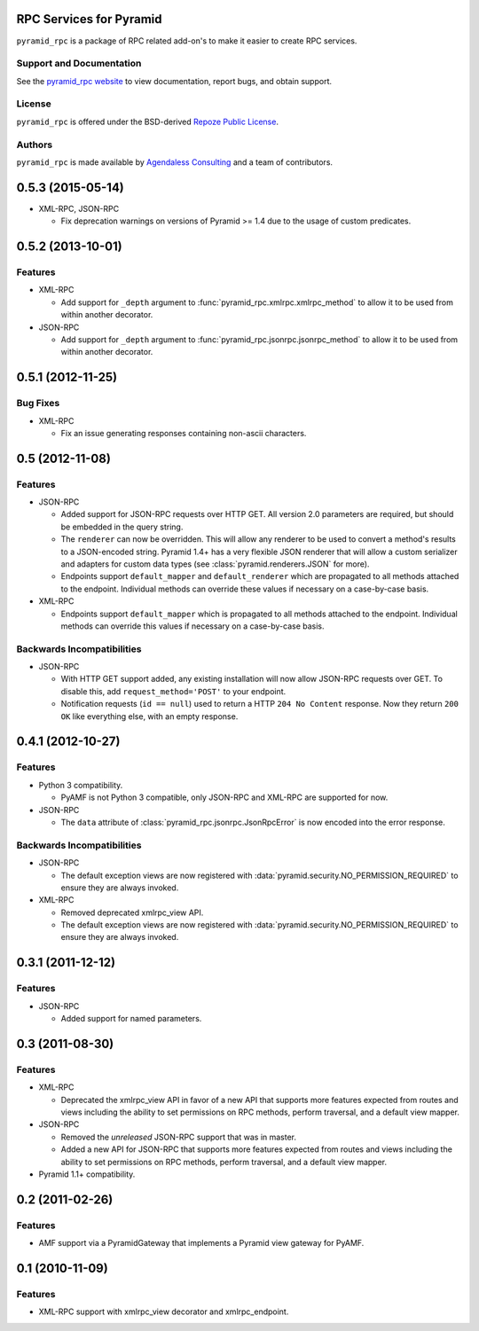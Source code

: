 RPC Services for Pyramid
========================

``pyramid_rpc`` is a package of RPC related add-on's to make it easier to
create RPC services.

Support and Documentation
-------------------------

See the `pyramid_rpc website
<http://docs.pylonsproject.org/projects/pyramid_rpc/en/latest/>`_ to view
documentation, report bugs, and obtain support.

License
-------

``pyramid_rpc`` is offered under the BSD-derived `Repoze Public License
<http://repoze.org/license.html>`_.

Authors
-------

``pyramid_rpc`` is made available by `Agendaless Consulting
<http://agendaless.com>`_ and a team of contributors.


0.5.3 (2015-05-14)
==================

- XML-RPC, JSON-RPC

  + Fix deprecation warnings on versions of Pyramid >= 1.4 due to the
    usage of custom predicates.

0.5.2 (2013-10-01)
==================

Features
--------

- XML-RPC

  + Add support for ``_depth`` argument to
    :func:`pyramid_rpc.xmlrpc.xmlrpc_method` to allow it to be used from
    within another decorator.

- JSON-RPC

  + Add support for ``_depth`` argument to
    :func:`pyramid_rpc.jsonrpc.jsonrpc_method` to allow it to be used from
    within another decorator.

0.5.1 (2012-11-25)
==================

Bug Fixes
---------

- XML-RPC

  + Fix an issue generating responses containing non-ascii characters.

0.5 (2012-11-08)
================

Features
--------

- JSON-RPC

  + Added support for JSON-RPC requests over HTTP GET. All version 2.0
    parameters are required, but should be embedded in the query string.

  + The ``renderer`` can now be overridden. This will allow
    any renderer to be used to convert a method's results to a
    JSON-encoded string. Pyramid 1.4+ has a very flexible JSON
    renderer that will allow a custom serializer and adapters for
    custom data types (see :class:`pyramid.renderers.JSON` for more).

  + Endpoints support ``default_mapper`` and ``default_renderer`` which
    are propagated to all methods attached to the endpoint. Individual
    methods can override these values if necessary on a case-by-case basis.

- XML-RPC

  + Endpoints support ``default_mapper`` which is propagated to all methods
    attached to the endpoint. Individual methods can override this
    values if necessary on a case-by-case basis.

Backwards Incompatibilities
---------------------------

- JSON-RPC

  + With HTTP GET support added, any existing installation will now allow
    JSON-RPC requests over GET. To disable this, add
    ``request_method='POST'`` to your endpoint.

  + Notification requests (``id == null``) used to return a
    HTTP ``204 No Content`` response. Now they return ``200 OK`` like
    everything else, with an empty response.

0.4.1 (2012-10-27)
==================

Features
--------

- Python 3 compatibility.

  + PyAMF is not Python 3 compatible, only JSON-RPC and XML-RPC are
    supported for now.

- JSON-RPC

  + The ``data`` attribute of :class:`pyramid_rpc.jsonrpc.JsonRpcError` is
    now encoded into the error response.

Backwards Incompatibilities
---------------------------

- JSON-RPC

  + The default exception views are now registered with
    :data:`pyramid.security.NO_PERMISSION_REQUIRED` to ensure they are
    always invoked.

- XML-RPC

  + Removed deprecated xmlrpc_view API.

  + The default exception views are now registered with
    :data:`pyramid.security.NO_PERMISSION_REQUIRED` to ensure they are
    always invoked.

0.3.1 (2011-12-12)
==================

Features
--------

- JSON-RPC

  + Added support for named parameters.

0.3 (2011-08-30)
================

Features
--------

- XML-RPC

  + Deprecated the xmlrpc_view API in favor of a new API that
    supports more features expected from routes and views including
    the ability to set permissions on RPC methods, perform traversal,
    and a default view mapper.

- JSON-RPC

  + Removed the *unreleased* JSON-RPC support that was in master.

  + Added a new API for JSON-RPC that supports more features expected
    from routes and views including the ability to set permissions on
    RPC methods, perform traversal, and a default view mapper.

- Pyramid 1.1+ compatibility.

0.2 (2011-02-26)
================

Features
--------

- AMF support via a PyramidGateway that implements a Pyramid view gateway
  for PyAMF.

0.1 (2010-11-09)
================

Features
--------

- XML-RPC support with xmlrpc_view decorator and xmlrpc_endpoint.


